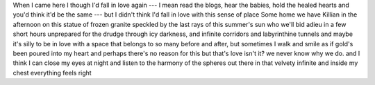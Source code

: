.. title: An Ode to Here
.. slug: an-ode-to-here
.. date: 2024-10-01 19:46:14 UTC-04:00
.. tags: 
.. category: 
.. link: 
.. description: 
.. type: text

When I came here I though I'd
fall in love again --- I mean
read the blogs, hear the babies, hold the healed hearts
and you'd think it'd be the same --- but
I didn't think I'd fall in love with this sense of place
Some home we have
Killian in the afternoon on this statue
of frozen granite speckled by 
the last rays of this summer's sun who we'll
bid adieu in a few short hours
unprepared for the drudge through icy darkness, and
infinite corridors and labyrinthine tunnels and
maybe it's silly to be in love with a space
that belongs to so many before and after, but
sometimes I walk
and smile
as if gold's been poured into my heart and
perhaps there's no reason for this but
that's love isn't it?
we never know why we do.
and I think I can close my eyes at night
and listen to the harmony of the spheres
out there in that velvety infinite
and inside my chest
everything feels right

